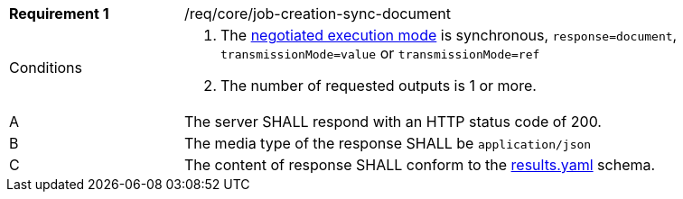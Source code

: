 [[req_core_job-creation-sync-document]]
[width="90%",cols="2,6a"]
|===
|*Requirement {counter:req-id}* |/req/core/job-creation-sync-document +
^|Conditions |. The <<sc_execution_mode,negotiated execution mode>> is synchronous, `response=document`, `transmissionMode=value` or `transmissionMode=ref`
. The number of requested outputs is 1 or more.
^|A |The server SHALL respond with an HTTP status code of 200.
^|B |The media type of the response SHALL be `application/json`
^|C |The content of response SHALL conform to the https://raw.githubusercontent.com/opengeospatial/ogcapi-processes/master/core/openapi/schemas/results.yaml[results.yaml] schema.
|===
